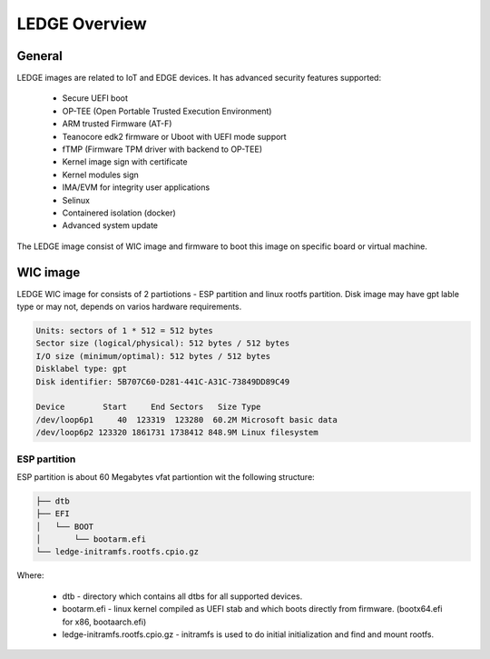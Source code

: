 .. SPDX-License-Identifier: CC-BY-SA-4.0

**************
LEDGE Overview
**************

General
=======

LEDGE images are related to IoT and EDGE devices. It has advanced security features supported:

 - Secure UEFI boot
 - OP-TEE (Open Portable Trusted Execution Environment)
 - ARM trusted Firmware (AT-F)
 - Teanocore edk2 firmware or Uboot with UEFI mode support
 - fTMP (Firmware TPM driver with backend to OP-TEE)
 - Kernel image sign with certificate
 - Kernel modules sign
 - IMA/EVM for integrity user applications
 - Selinux
 - Containered isolation (docker)
 - Advanced system update

The LEDGE image consist of WIC image and firmware to boot this image on specific board or virtual machine.

WIC image
=========

LEDGE WIC image for consists of 2 partiotions - ESP partition and linux rootfs partition. Disk image may have
gpt lable type or may not, depends on varios hardware requirements.

.. code-block:: bash

	Units: sectors of 1 * 512 = 512 bytes
	Sector size (logical/physical): 512 bytes / 512 bytes
	I/O size (minimum/optimal): 512 bytes / 512 bytes
	Disklabel type: gpt
	Disk identifier: 5B707C60-D281-441C-A31C-73849DD89C49

	Device        Start     End Sectors   Size Type
	/dev/loop6p1     40  123319  123280  60.2M Microsoft basic data
	/dev/loop6p2 123320 1861731 1738412 848.9M Linux filesystem

ESP partition
-------------

ESP partition is about 60 Megabytes vfat partiontion wit the following structure:

.. code-block:: bash

	├── dtb
	├── EFI
	│   └── BOOT
	│       └── bootarm.efi
	└── ledge-initramfs.rootfs.cpio.gz

Where:

  - dtb - directory which contains all dtbs for all supported devices.

  - bootarm.efi - linux kernel compiled as UEFI stab and which boots directly from firmware. (bootx64.efi for x86, bootaarch.efi)

  - ledge-initramfs.rootfs.cpio.gz - initramfs is used to do initial initialization and find and mount rootfs.
